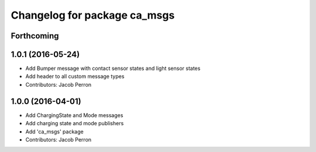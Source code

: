 ^^^^^^^^^^^^^^^^^^^^^^^^^^^^^
Changelog for package ca_msgs
^^^^^^^^^^^^^^^^^^^^^^^^^^^^^

Forthcoming
-----------

1.0.1 (2016-05-24)
------------------
* Add Bumper message with contact sensor states and light sensor states
* Add header to all custom message types
* Contributors: Jacob Perron

1.0.0 (2016-04-01)
------------------
* Add ChargingState and Mode messages
* Add charging state and mode publishers
* Add 'ca_msgs' package
* Contributors: Jacob Perron
